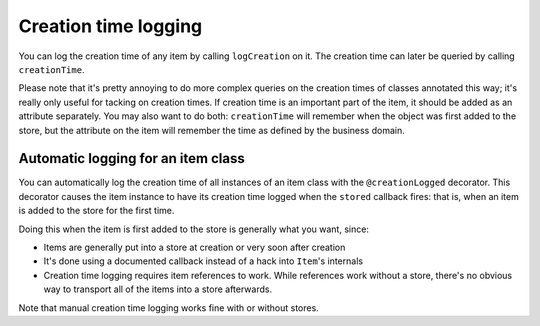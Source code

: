 Creation time logging
=====================

You can log the creation time of any item by calling ``logCreation``
on it. The creation time can later be queried by calling
``creationTime``.

Please note that it's pretty annoying to do more complex queries on
the creation times of classes annotated this way; it's really only
useful for tacking on creation times. If creation time is an important
part of the item, it should be added as an attribute separately. You
may also want to do both: ``creationTime`` will remember when the
object was first added to the store, but the attribute on the item
will remember the time as defined by the business domain.

Automatic logging for an item class
-----------------------------------

You can automatically log the creation time of all instances of an
item class with the ``@creationLogged`` decorator. This decorator
causes the item instance to have its creation time logged when the
``stored`` callback fires: that is, when an item is added to the store
for the first time.

.. testsetup::

    from axiom import attributes, item, store
    from maxims import creation

.. doctest::

    >>> @creation.creationLogged
    ... class Logged(item.Item):
    ...     dummyAttribute = attributes.boolean()
    >>> logged = Logged(store=store.Store())
    >>> creation.creationTime(logged)
    extime.Time.fromDatetime(datetime.datetime(...))

Doing this when the item is first added to the store is generally what you want, since:

- Items are generally put into a store at creation or very soon after
  creation
- It's done using a documented callback instead of a hack into
  ``Item``'s internals
- Creation time logging requires item references to work. While
  references work without a store, there's no obvious way to transport
  all of the items into a store afterwards.

Note that manual creation time logging works fine with or without stores.
